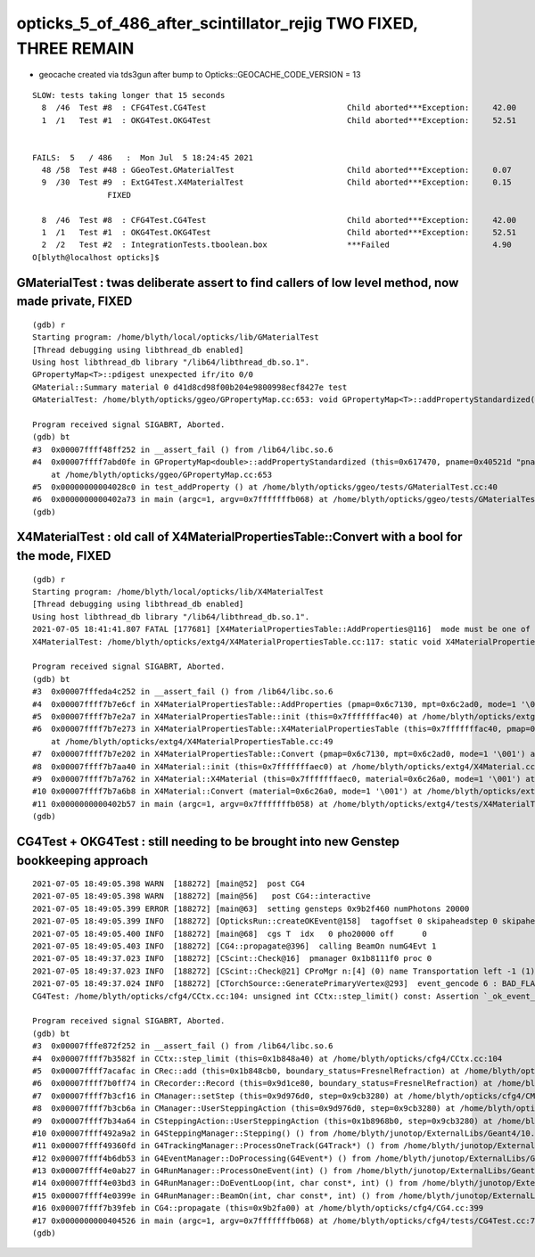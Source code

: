 opticks_5_of_486_after_scintillator_rejig TWO FIXED, THREE REMAIN
=====================================================================


* geocache created via tds3gun after bump to Opticks::GEOCACHE_CODE_VERSION = 13




::


    SLOW: tests taking longer that 15 seconds
      8  /46  Test #8  : CFG4Test.CG4Test                              Child aborted***Exception:     42.00  
      1  /1   Test #1  : OKG4Test.OKG4Test                             Child aborted***Exception:     52.51  


    FAILS:  5   / 486   :  Mon Jul  5 18:24:45 2021   
      48 /58  Test #48 : GGeoTest.GMaterialTest                        Child aborted***Exception:     0.07   
      9  /30  Test #9  : ExtG4Test.X4MaterialTest                      Child aborted***Exception:     0.15   
                    FIXED

      8  /46  Test #8  : CFG4Test.CG4Test                              Child aborted***Exception:     42.00  
      1  /1   Test #1  : OKG4Test.OKG4Test                             Child aborted***Exception:     52.51  
      2  /2   Test #2  : IntegrationTests.tboolean.box                 ***Failed                      4.90   
    O[blyth@localhost opticks]$ 




GMaterialTest : twas deliberate assert to find callers of low level method, now made private, FIXED
------------------------------------------------------------------------------------------------------


::

    (gdb) r
    Starting program: /home/blyth/local/opticks/lib/GMaterialTest 
    [Thread debugging using libthread_db enabled]
    Using host libthread_db library "/lib64/libthread_db.so.1".
    GPropertyMap<T>::pdigest unexpected ifr/ito 0/0 
    GMaterial::Summary material 0 d41d8cd98f00b204e9800998ecf8427e test
    GMaterialTest: /home/blyth/opticks/ggeo/GPropertyMap.cc:653: void GPropertyMap<T>::addPropertyStandardized(const char*, T*, T*, unsigned int, const char*) [with T = double]: Assertion `0' failed.

    Program received signal SIGABRT, Aborted.
    (gdb) bt
    #3  0x00007ffff48ff252 in __assert_fail () from /lib64/libc.so.6
    #4  0x00007ffff7abd0fe in GPropertyMap<double>::addPropertyStandardized (this=0x617470, pname=0x40521d "pname", values=0x7fffffffaed0, domain=0x7fffffffae90, length=7, prefix=0x0)
        at /home/blyth/opticks/ggeo/GPropertyMap.cc:653
    #5  0x00000000004028c0 in test_addProperty () at /home/blyth/opticks/ggeo/tests/GMaterialTest.cc:40
    #6  0x0000000000402a73 in main (argc=1, argv=0x7fffffffb068) at /home/blyth/opticks/ggeo/tests/GMaterialTest.cc:52
    (gdb) 


X4MaterialTest : old call of X4MaterialPropertiesTable::Convert with a bool for the mode, FIXED
--------------------------------------------------------------------------------------------------

::


    (gdb) r
    Starting program: /home/blyth/local/opticks/lib/X4MaterialTest 
    [Thread debugging using libthread_db enabled]
    Using host libthread_db library "/lib64/libthread_db.so.1".
    2021-07-05 18:41:41.807 FATAL [177681] [X4MaterialPropertiesTable::AddProperties@116]  mode must be one of G/S/A 
    X4MaterialTest: /home/blyth/opticks/extg4/X4MaterialPropertiesTable.cc:117: static void X4MaterialPropertiesTable::AddProperties(GPropertyMap<double>*, const G4MaterialPropertiesTable*, char): Assertion `0' failed.

    Program received signal SIGABRT, Aborted.
    (gdb) bt
    #3  0x00007fffeda4c252 in __assert_fail () from /lib64/libc.so.6
    #4  0x00007ffff7b7e6cf in X4MaterialPropertiesTable::AddProperties (pmap=0x6c7130, mpt=0x6c2ad0, mode=1 '\001') at /home/blyth/opticks/extg4/X4MaterialPropertiesTable.cc:117
    #5  0x00007ffff7b7e2a7 in X4MaterialPropertiesTable::init (this=0x7fffffffac40) at /home/blyth/opticks/extg4/X4MaterialPropertiesTable.cc:54
    #6  0x00007ffff7b7e273 in X4MaterialPropertiesTable::X4MaterialPropertiesTable (this=0x7fffffffac40, pmap=0x6c7130, mpt=0x6c2ad0, mode=1 '\001')
        at /home/blyth/opticks/extg4/X4MaterialPropertiesTable.cc:49
    #7  0x00007ffff7b7e202 in X4MaterialPropertiesTable::Convert (pmap=0x6c7130, mpt=0x6c2ad0, mode=1 '\001') at /home/blyth/opticks/extg4/X4MaterialPropertiesTable.cc:40
    #8  0x00007ffff7b7aa40 in X4Material::init (this=0x7fffffffaec0) at /home/blyth/opticks/extg4/X4Material.cc:137
    #9  0x00007ffff7b7a762 in X4Material::X4Material (this=0x7fffffffaec0, material=0x6c26a0, mode=1 '\001') at /home/blyth/opticks/extg4/X4Material.cc:90
    #10 0x00007ffff7b7a6b8 in X4Material::Convert (material=0x6c26a0, mode=1 '\001') at /home/blyth/opticks/extg4/X4Material.cc:69
    #11 0x0000000000402b57 in main (argc=1, argv=0x7fffffffb058) at /home/blyth/opticks/extg4/tests/X4MaterialTest.cc:40
    (gdb) 



CG4Test + OKG4Test : still needing to be brought into new Genstep bookkeeping approach 
-----------------------------------------------------------------------------------------


::

    2021-07-05 18:49:05.398 WARN  [188272] [main@52]  post CG4 
    2021-07-05 18:49:05.398 WARN  [188272] [main@56]   post CG4::interactive
    2021-07-05 18:49:05.399 ERROR [188272] [main@63]  setting gensteps 0x9b2f460 numPhotons 20000
    2021-07-05 18:49:05.399 INFO  [188272] [OpticksRun::createOKEvent@158]  tagoffset 0 skipaheadstep 0 skipahead 0
    2021-07-05 18:49:05.400 INFO  [188272] [main@68]  cgs T  idx   0 pho20000 off      0
    2021-07-05 18:49:05.403 INFO  [188272] [CG4::propagate@396]  calling BeamOn numG4Evt 1
    2021-07-05 18:49:37.023 INFO  [188272] [CScint::Check@16]  pmanager 0x1b8111f0 proc 0
    2021-07-05 18:49:37.023 INFO  [188272] [CScint::Check@21] CProMgr n:[4] (0) name Transportation left -1 (1) name OpAbsorption left -1 (2) name OpRayleigh left -1 (3) name OpBoundary left -1
    2021-07-05 18:49:37.024 INFO  [188272] [CTorchSource::GeneratePrimaryVertex@293]  event_gencode 6 : BAD_FLAG
    CG4Test: /home/blyth/opticks/cfg4/CCtx.cc:104: unsigned int CCtx::step_limit() const: Assertion `_ok_event_init' failed.

    Program received signal SIGABRT, Aborted.
    (gdb) bt
    #3  0x00007fffe872f252 in __assert_fail () from /lib64/libc.so.6
    #4  0x00007ffff7b3582f in CCtx::step_limit (this=0x1b848a40) at /home/blyth/opticks/cfg4/CCtx.cc:104
    #5  0x00007ffff7acafac in CRec::add (this=0x1b848cb0, boundary_status=FresnelRefraction) at /home/blyth/opticks/cfg4/CRec.cc:286
    #6  0x00007ffff7b0ff74 in CRecorder::Record (this=0x9d1ce80, boundary_status=FresnelRefraction) at /home/blyth/opticks/cfg4/CRecorder.cc:345
    #7  0x00007ffff7b3cf16 in CManager::setStep (this=0x9d976d0, step=0x9cb3280) at /home/blyth/opticks/cfg4/CManager.cc:502
    #8  0x00007ffff7b3cb6a in CManager::UserSteppingAction (this=0x9d976d0, step=0x9cb3280) at /home/blyth/opticks/cfg4/CManager.cc:429
    #9  0x00007ffff7b34a64 in CSteppingAction::UserSteppingAction (this=0x1b8968b0, step=0x9cb3280) at /home/blyth/opticks/cfg4/CSteppingAction.cc:41
    #10 0x00007ffff492a9a2 in G4SteppingManager::Stepping() () from /home/blyth/junotop/ExternalLibs/Geant4/10.04.p02/lib64/libG4tracking.so
    #11 0x00007ffff49360fd in G4TrackingManager::ProcessOneTrack(G4Track*) () from /home/blyth/junotop/ExternalLibs/Geant4/10.04.p02/lib64/libG4tracking.so
    #12 0x00007ffff4b6db53 in G4EventManager::DoProcessing(G4Event*) () from /home/blyth/junotop/ExternalLibs/Geant4/10.04.p02/lib64/libG4event.so
    #13 0x00007ffff4e0ab27 in G4RunManager::ProcessOneEvent(int) () from /home/blyth/junotop/ExternalLibs/Geant4/10.04.p02/lib64/libG4run.so
    #14 0x00007ffff4e03bd3 in G4RunManager::DoEventLoop(int, char const*, int) () from /home/blyth/junotop/ExternalLibs/Geant4/10.04.p02/lib64/libG4run.so
    #15 0x00007ffff4e0399e in G4RunManager::BeamOn(int, char const*, int) () from /home/blyth/junotop/ExternalLibs/Geant4/10.04.p02/lib64/libG4run.so
    #16 0x00007ffff7b39feb in CG4::propagate (this=0x9b2fa00) at /home/blyth/opticks/cfg4/CG4.cc:399
    #17 0x0000000000404526 in main (argc=1, argv=0x7fffffffb068) at /home/blyth/opticks/cfg4/tests/CG4Test.cc:76
    (gdb) 







